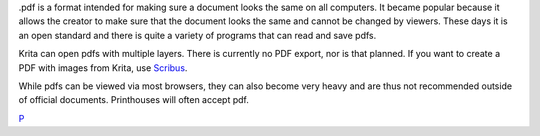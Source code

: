 .pdf is a format intended for making sure a document looks the same on
all computers. It became popular because it allows the creator to make
sure that the document looks the same and cannot be changed by viewers.
These days it is an open standard and there is quite a variety of
programs that can read and save pdfs.

Krita can open pdfs with multiple layers. There is currently no PDF
export, nor is that planned. If you want to create a PDF with images
from Krita, use `Scribus <http://scribus.net/>`__.

While pdfs can be viewed via most browsers, they can also become very
heavy and are thus not recommended outside of official documents.
Printhouses will often accept pdf.

`P <category:File_Formats>`__
